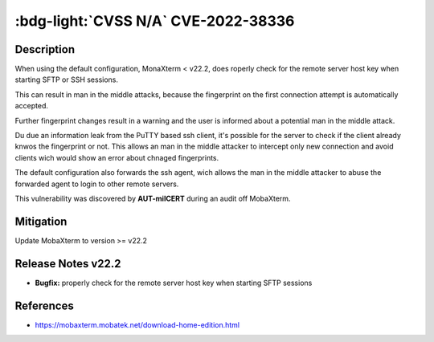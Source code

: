 .. _cve-2022-38336:

:bdg-light:`CVSS N/A` CVE-2022-38336
======================================

.. card::

    :bdg-light:`CVSS N/A`
    ^^^
    An access control issue in MobaXterm before v22.2 allows attackers to make connections
    to the server via SSH or SFTP protocols without authentication
    +++
    **Affected Software:**

    * MobaXterm < v22.2


Description
-----------

When using the default configuration, MonaXterm < v22.2, does roperly check for the remote server host key when starting SFTP or SSH sessions.

This can result in man in the middle attacks, because the fingerprint on the first connection attempt is automatically accepted.

Further fingerprint changes result in a warning and the user is informed about a potential man in the middle attack.

Du due an information leak from the PuTTY based ssh client, it's possible for the server to check if the client already knwos the fingerprint or not.
This allows an man in the middle attacker to intercept only new connection and avoid clients wich would show an error about chnaged fingerprints.

The default configuration also forwards the ssh agent, wich allows the man in the middle attacker to abuse the forwarded agent to login to other remote servers.

This vulnerability was discovered by **AUT-milCERT** during an audit off MobaXterm.

Mitigation
----------

Update MobaXterm to version >= v22.2

Release Notes v22.2
-------------------

* **Bugfix:** properly check for the remote server host key when starting SFTP sessions


References
----------

* https://mobaxterm.mobatek.net/download-home-edition.html
